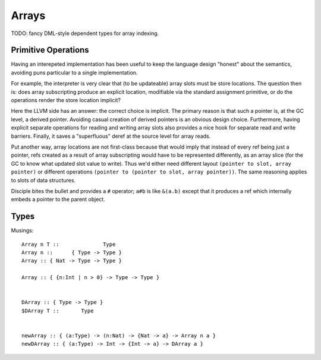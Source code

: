 Arrays
======

TODO: fancy DML-style dependent types for array indexing.

Primitive Operations
--------------------

Having an interepeted implementation has been useful to keep the language design
"honest" about the semantics, avoiding puns particular to a single implementation.

For example, the interpreter is very clear that (to be updateable) array slots
must be store locations. The question then is: does array subscripting produce
an explicit location, modifiable via the standard assignment primitive, or do
the operations render the store location implicit?

Here the LLVM side has an answer: the correct choice is implicit.
The primary reason is that such a pointer is, at the GC level, a derived pointer.
Avoiding casual creation of derived pointers is an obvious design choice.
Furthermore, having explicit separate operations for reading and writing
array slots also provides a nice hook for separate read and write barriers.
Finally, it saves a "superfluous" deref at the source level for array reads.

Put another way, array locations are not first-class
because that would imply that instead of every ref being just a pointer,
refs created as a result of array subscripting would have to be represented
differently, as an array slice (for the GC to know what updated slot value
to write). Thus we'd either need different layout
``(pointer to slot, array pointer)``
or different operations ``(pointer to (pointer to slot, array pointer))``.
The same reasoning applies to slots of data structures.

Disciple bites the bullet and provides a ``#`` operator;
``a#b`` is like ``&(a.b)`` except that it produces a ref which internally
embeds a pointer to the parent object.

Types
-----

Musings::

  Array n T ::              Type
  Array n ::      { Type -> Type }
  Array :: { Nat -> Type -> Type }

  Array :: { {n:Int | n > 0} -> Type -> Type }


  DArray :: { Type -> Type }
  $DArray T ::       Type


  newArray :: { (a:Type) -> (n:Nat) -> {Nat -> a} -> Array n a }
  newDArray :: { (a:Type) -> Int -> {Int -> a} -> DArray a }
